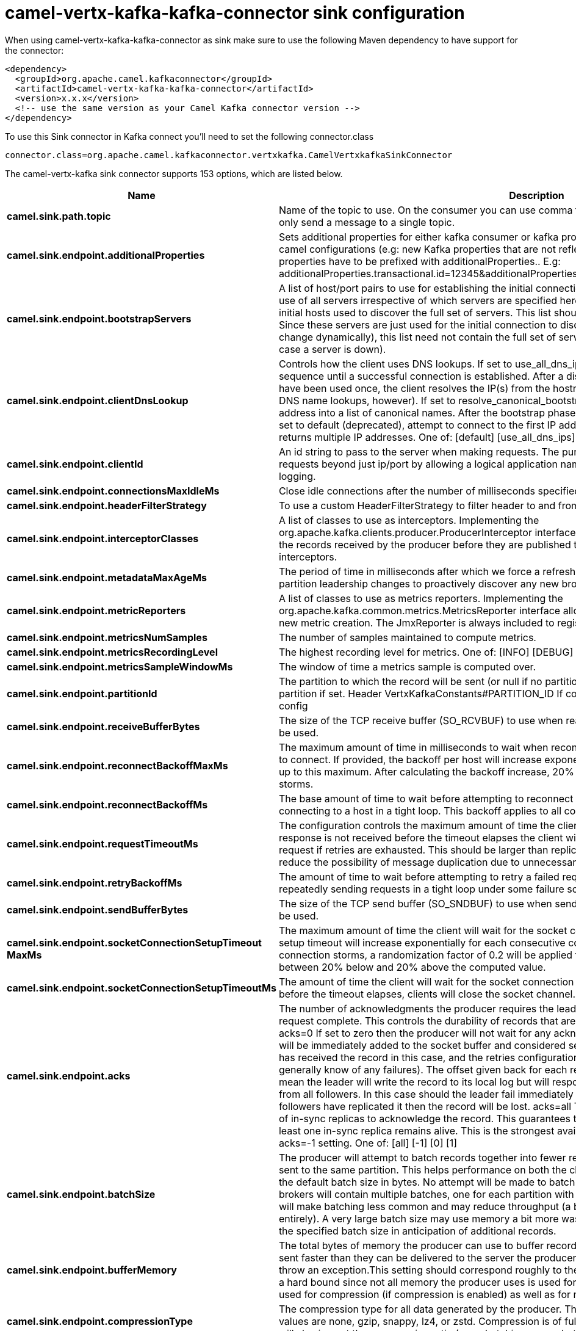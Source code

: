// kafka-connector options: START
[[camel-vertx-kafka-kafka-connector-sink]]
= camel-vertx-kafka-kafka-connector sink configuration

When using camel-vertx-kafka-kafka-connector as sink make sure to use the following Maven dependency to have support for the connector:

[source,xml]
----
<dependency>
  <groupId>org.apache.camel.kafkaconnector</groupId>
  <artifactId>camel-vertx-kafka-kafka-connector</artifactId>
  <version>x.x.x</version>
  <!-- use the same version as your Camel Kafka connector version -->
</dependency>
----

To use this Sink connector in Kafka connect you'll need to set the following connector.class

[source,java]
----
connector.class=org.apache.camel.kafkaconnector.vertxkafka.CamelVertxkafkaSinkConnector
----


The camel-vertx-kafka sink connector supports 153 options, which are listed below.



[width="100%",cols="2,5,^1,1,1",options="header"]
|===
| Name | Description | Default | Required | Priority
| *camel.sink.path.topic* | Name of the topic to use. On the consumer you can use comma to separate multiple topics. A producer can only send a message to a single topic. | null | true | HIGH
| *camel.sink.endpoint.additionalProperties* | Sets additional properties for either kafka consumer or kafka producer in case they can't be set directly on the camel configurations (e.g: new Kafka properties that are not reflected yet in Camel configurations), the properties have to be prefixed with additionalProperties.. E.g: additionalProperties.transactional.id=12345&additionalProperties.schema.registry.url=\http://localhost:8811/avro | null | false | MEDIUM
| *camel.sink.endpoint.bootstrapServers* | A list of host/port pairs to use for establishing the initial connection to the Kafka cluster. The client will make use of all servers irrespective of which servers are specified here for bootstrapping&mdash;this list only impacts the initial hosts used to discover the full set of servers. This list should be in the form host1:port1,host2:port2,.... Since these servers are just used for the initial connection to discover the full cluster membership (which may change dynamically), this list need not contain the full set of servers (you may want more than one, though, in case a server is down). | null | false | MEDIUM
| *camel.sink.endpoint.clientDnsLookup* | Controls how the client uses DNS lookups. If set to use_all_dns_ips, connect to each returned IP address in sequence until a successful connection is established. After a disconnection, the next IP is used. Once all IPs have been used once, the client resolves the IP(s) from the hostname again (both the JVM and the OS cache DNS name lookups, however). If set to resolve_canonical_bootstrap_servers_only, resolve each bootstrap address into a list of canonical names. After the bootstrap phase, this behaves the same as use_all_dns_ips. If set to default (deprecated), attempt to connect to the first IP address returned by the lookup, even if the lookup returns multiple IP addresses. One of: [default] [use_all_dns_ips] [resolve_canonical_bootstrap_servers_only] | "use_all_dns_ips" | false | MEDIUM
| *camel.sink.endpoint.clientId* | An id string to pass to the server when making requests. The purpose of this is to be able to track the source of requests beyond just ip/port by allowing a logical application name to be included in server-side request logging. | null | false | MEDIUM
| *camel.sink.endpoint.connectionsMaxIdleMs* | Close idle connections after the number of milliseconds specified by this config. | 540000L | false | MEDIUM
| *camel.sink.endpoint.headerFilterStrategy* | To use a custom HeaderFilterStrategy to filter header to and from Camel message. | null | false | MEDIUM
| *camel.sink.endpoint.interceptorClasses* | A list of classes to use as interceptors. Implementing the org.apache.kafka.clients.producer.ProducerInterceptor interface allows you to intercept (and possibly mutate) the records received by the producer before they are published to the Kafka cluster. By default, there are no interceptors. | null | false | MEDIUM
| *camel.sink.endpoint.metadataMaxAgeMs* | The period of time in milliseconds after which we force a refresh of metadata even if we haven't seen any partition leadership changes to proactively discover any new brokers or partitions. | 300000L | false | MEDIUM
| *camel.sink.endpoint.metricReporters* | A list of classes to use as metrics reporters. Implementing the org.apache.kafka.common.metrics.MetricsReporter interface allows plugging in classes that will be notified of new metric creation. The JmxReporter is always included to register JMX statistics. | null | false | MEDIUM
| *camel.sink.endpoint.metricsNumSamples* | The number of samples maintained to compute metrics. | 2 | false | MEDIUM
| *camel.sink.endpoint.metricsRecordingLevel* | The highest recording level for metrics. One of: [INFO] [DEBUG] [TRACE] | "INFO" | false | MEDIUM
| *camel.sink.endpoint.metricsSampleWindowMs* | The window of time a metrics sample is computed over. | 30000L | false | MEDIUM
| *camel.sink.endpoint.partitionId* | The partition to which the record will be sent (or null if no partition was specified) or read from a particular partition if set. Header VertxKafkaConstants#PARTITION_ID If configured, it will take precedence over this config | null | false | MEDIUM
| *camel.sink.endpoint.receiveBufferBytes* | The size of the TCP receive buffer (SO_RCVBUF) to use when reading data. If the value is -1, the OS default will be used. | 32768 | false | MEDIUM
| *camel.sink.endpoint.reconnectBackoffMaxMs* | The maximum amount of time in milliseconds to wait when reconnecting to a broker that has repeatedly failed to connect. If provided, the backoff per host will increase exponentially for each consecutive connection failure, up to this maximum. After calculating the backoff increase, 20% random jitter is added to avoid connection storms. | 1000L | false | MEDIUM
| *camel.sink.endpoint.reconnectBackoffMs* | The base amount of time to wait before attempting to reconnect to a given host. This avoids repeatedly connecting to a host in a tight loop. This backoff applies to all connection attempts by the client to a broker. | 50L | false | MEDIUM
| *camel.sink.endpoint.requestTimeoutMs* | The configuration controls the maximum amount of time the client will wait for the response of a request. If the response is not received before the timeout elapses the client will resend the request if necessary or fail the request if retries are exhausted. This should be larger than replica.lag.time.max.ms (a broker configuration) to reduce the possibility of message duplication due to unnecessary producer retries. | 30000 | false | MEDIUM
| *camel.sink.endpoint.retryBackoffMs* | The amount of time to wait before attempting to retry a failed request to a given topic partition. This avoids repeatedly sending requests in a tight loop under some failure scenarios. | 100L | false | MEDIUM
| *camel.sink.endpoint.sendBufferBytes* | The size of the TCP send buffer (SO_SNDBUF) to use when sending data. If the value is -1, the OS default will be used. | 131072 | false | MEDIUM
| *camel.sink.endpoint.socketConnectionSetupTimeout MaxMs* | The maximum amount of time the client will wait for the socket connection to be established. The connection setup timeout will increase exponentially for each consecutive connection failure up to this maximum. To avoid connection storms, a randomization factor of 0.2 will be applied to the timeout resulting in a random range between 20% below and 20% above the computed value. | 127000L | false | MEDIUM
| *camel.sink.endpoint.socketConnectionSetupTimeoutMs* | The amount of time the client will wait for the socket connection to be established. If the connection is not built before the timeout elapses, clients will close the socket channel. | 10000L | false | MEDIUM
| *camel.sink.endpoint.acks* | The number of acknowledgments the producer requires the leader to have received before considering a request complete. This controls the durability of records that are sent. The following settings are allowed: acks=0 If set to zero then the producer will not wait for any acknowledgment from the server at all. The record will be immediately added to the socket buffer and considered sent. No guarantee can be made that the server has received the record in this case, and the retries configuration will not take effect (as the client won't generally know of any failures). The offset given back for each record will always be set to -1. acks=1 This will mean the leader will write the record to its local log but will respond without awaiting full acknowledgement from all followers. In this case should the leader fail immediately after acknowledging the record but before the followers have replicated it then the record will be lost. acks=all This means the leader will wait for the full set of in-sync replicas to acknowledge the record. This guarantees that the record will not be lost as long as at least one in-sync replica remains alive. This is the strongest available guarantee. This is equivalent to the acks=-1 setting. One of: [all] [-1] [0] [1] | "1" | false | MEDIUM
| *camel.sink.endpoint.batchSize* | The producer will attempt to batch records together into fewer requests whenever multiple records are being sent to the same partition. This helps performance on both the client and the server. This configuration controls the default batch size in bytes. No attempt will be made to batch records larger than this size. Requests sent to brokers will contain multiple batches, one for each partition with data available to be sent. A small batch size will make batching less common and may reduce throughput (a batch size of zero will disable batching entirely). A very large batch size may use memory a bit more wastefully as we will always allocate a buffer of the specified batch size in anticipation of additional records. | 16384 | false | MEDIUM
| *camel.sink.endpoint.bufferMemory* | The total bytes of memory the producer can use to buffer records waiting to be sent to the server. If records are sent faster than they can be delivered to the server the producer will block for max.block.ms after which it will throw an exception.This setting should correspond roughly to the total memory the producer will use, but is not a hard bound since not all memory the producer uses is used for buffering. Some additional memory will be used for compression (if compression is enabled) as well as for maintaining in-flight requests. | 33554432L | false | MEDIUM
| *camel.sink.endpoint.compressionType* | The compression type for all data generated by the producer. The default is none (i.e. no compression). Valid values are none, gzip, snappy, lz4, or zstd. Compression is of full batches of data, so the efficacy of batching will also impact the compression ratio (more batching means better compression). | "none" | false | MEDIUM
| *camel.sink.endpoint.deliveryTimeoutMs* | An upper bound on the time to report success or failure after a call to send() returns. This limits the total time that a record will be delayed prior to sending, the time to await acknowledgement from the broker (if expected), and the time allowed for retriable send failures. The producer may report failure to send a record earlier than this config if either an unrecoverable error is encountered, the retries have been exhausted, or the record is added to a batch which reached an earlier delivery expiration deadline. The value of this config should be greater than or equal to the sum of request.timeout.ms and linger.ms. | 120000 | false | MEDIUM
| *camel.sink.endpoint.enableIdempotence* | When set to 'true', the producer will ensure that exactly one copy of each message is written in the stream. If 'false', producer retries due to broker failures, etc., may write duplicates of the retried message in the stream. Note that enabling idempotence requires max.in.flight.requests.per.connection to be less than or equal to 5, retries to be greater than 0 and acks must be 'all'. If these values are not explicitly set by the user, suitable values will be chosen. If incompatible values are set, a ConfigException will be thrown. | false | false | MEDIUM
| *camel.sink.endpoint.keySerializer* | Serializer class for key that implements the org.apache.kafka.common.serialization.Serializer interface. | "org.apache.kafka.common.serialization.StringSerializer" | false | MEDIUM
| *camel.sink.endpoint.lazyStartProducer* | Whether the producer should be started lazy (on the first message). By starting lazy you can use this to allow CamelContext and routes to startup in situations where a producer may otherwise fail during starting and cause the route to fail being started. By deferring this startup to be lazy then the startup failure can be handled during routing messages via Camel's routing error handlers. Beware that when the first message is processed then creating and starting the producer may take a little time and prolong the total processing time of the processing. | false | false | MEDIUM
| *camel.sink.endpoint.lingerMs* | The producer groups together any records that arrive in between request transmissions into a single batched request. Normally this occurs only under load when records arrive faster than they can be sent out. However in some circumstances the client may want to reduce the number of requests even under moderate load. This setting accomplishes this by adding a small amount of artificial delay&mdash;that is, rather than immediately sending out a record the producer will wait for up to the given delay to allow other records to be sent so that the sends can be batched together. This can be thought of as analogous to Nagle's algorithm in TCP. This setting gives the upper bound on the delay for batching: once we get batch.size worth of records for a partition it will be sent immediately regardless of this setting, however if we have fewer than this many bytes accumulated for this partition we will 'linger' for the specified time waiting for more records to show up. This setting defaults to 0 (i.e. no delay). Setting linger.ms=5, for example, would have the effect of reducing the number of requests sent but would add up to 5ms of latency to records sent in the absence of load. | 0L | false | MEDIUM
| *camel.sink.endpoint.maxBlockMs* | The configuration controls how long the KafkaProducer's send(), partitionsFor(), initTransactions(), sendOffsetsToTransaction(), commitTransaction() and abortTransaction() methods will block. For send() this timeout bounds the total time waiting for both metadata fetch and buffer allocation (blocking in the user-supplied serializers or partitioner is not counted against this timeout). For partitionsFor() this timeout bounds the time spent waiting for metadata if it is unavailable. The transaction-related methods always block, but may timeout if the transaction coordinator could not be discovered or did not respond within the timeout. | 60000L | false | MEDIUM
| *camel.sink.endpoint.maxInFlightRequestsPer Connection* | The maximum number of unacknowledged requests the client will send on a single connection before blocking. Note that if this setting is set to be greater than 1 and there are failed sends, there is a risk of message re-ordering due to retries (i.e., if retries are enabled). | 5 | false | MEDIUM
| *camel.sink.endpoint.maxRequestSize* | The maximum size of a request in bytes. This setting will limit the number of record batches the producer will send in a single request to avoid sending huge requests. This is also effectively a cap on the maximum uncompressed record batch size. Note that the server has its own cap on the record batch size (after compression if compression is enabled) which may be different from this. | 1048576 | false | MEDIUM
| *camel.sink.endpoint.metadataMaxIdleMs* | Controls how long the producer will cache metadata for a topic that's idle. If the elapsed time since a topic was last produced to exceeds the metadata idle duration, then the topic's metadata is forgotten and the next access to it will force a metadata fetch request. | 300000L | false | MEDIUM
| *camel.sink.endpoint.partitionerClass* | Partitioner class that implements the org.apache.kafka.clients.producer.Partitioner interface. | "org.apache.kafka.clients.producer.internals.DefaultPartitioner" | false | MEDIUM
| *camel.sink.endpoint.retries* | Setting a value greater than zero will cause the client to resend any record whose send fails with a potentially transient error. Note that this retry is no different than if the client resent the record upon receiving the error. Allowing retries without setting max.in.flight.requests.per.connection to 1 will potentially change the ordering of records because if two batches are sent to a single partition, and the first fails and is retried but the second succeeds, then the records in the second batch may appear first. Note additionally that produce requests will be failed before the number of retries has been exhausted if the timeout configured by delivery.timeout.ms expires first before successful acknowledgement. Users should generally prefer to leave this config unset and instead use delivery.timeout.ms to control retry behavior. | 2147483647 | false | MEDIUM
| *camel.sink.endpoint.transactionalId* | The TransactionalId to use for transactional delivery. This enables reliability semantics which span multiple producer sessions since it allows the client to guarantee that transactions using the same TransactionalId have been completed prior to starting any new transactions. If no TransactionalId is provided, then the producer is limited to idempotent delivery. If a TransactionalId is configured, enable.idempotence is implied. By default the TransactionId is not configured, which means transactions cannot be used. Note that, by default, transactions require a cluster of at least three brokers which is the recommended setting for production; for development you can change this, by adjusting broker setting transaction.state.log.replication.factor. | null | false | MEDIUM
| *camel.sink.endpoint.transactionTimeoutMs* | The maximum amount of time in ms that the transaction coordinator will wait for a transaction status update from the producer before proactively aborting the ongoing transaction.If this value is larger than the transaction.max.timeout.ms setting in the broker, the request will fail with a InvalidTxnTimeoutException error. | 60000 | false | MEDIUM
| *camel.sink.endpoint.valueSerializer* | Serializer class for value that implements the org.apache.kafka.common.serialization.Serializer interface. | "org.apache.kafka.common.serialization.StringSerializer" | false | MEDIUM
| *camel.sink.endpoint.saslClientCallbackHandlerClass* | The fully qualified name of a SASL client callback handler class that implements the AuthenticateCallbackHandler interface. | null | false | MEDIUM
| *camel.sink.endpoint.saslJaasConfig* | JAAS login context parameters for SASL connections in the format used by JAAS configuration files. JAAS configuration file format is described here. The format for the value is: 'loginModuleClass controlFlag (optionName=optionValue);'. For brokers, the config must be prefixed with listener prefix and SASL mechanism name in lower-case. For example, listener.name.sasl_ssl.scram-sha-256.sasl.jaas.config=com.example.ScramLoginModule required; | null | false | MEDIUM
| *camel.sink.endpoint.saslKerberosKinitCmd* | Kerberos kinit command path. | "/usr/bin/kinit" | false | MEDIUM
| *camel.sink.endpoint.saslKerberosMinTimeBefore Relogin* | Login thread sleep time between refresh attempts. | 60000L | false | MEDIUM
| *camel.sink.endpoint.saslKerberosServiceName* | The Kerberos principal name that Kafka runs as. This can be defined either in Kafka's JAAS config or in Kafka's config. | null | false | MEDIUM
| *camel.sink.endpoint.saslKerberosTicketRenewJitter* | Percentage of random jitter added to the renewal time. | 0.05D | false | MEDIUM
| *camel.sink.endpoint.saslKerberosTicketRenewWindow Factor* | Login thread will sleep until the specified window factor of time from last refresh to ticket's expiry has been reached, at which time it will try to renew the ticket. | 0.8D | false | MEDIUM
| *camel.sink.endpoint.saslLoginCallbackHandlerClass* | The fully qualified name of a SASL login callback handler class that implements the AuthenticateCallbackHandler interface. For brokers, login callback handler config must be prefixed with listener prefix and SASL mechanism name in lower-case. For example, listener.name.sasl_ssl.scram-sha-256.sasl.login.callback.handler.class=com.example.CustomScramLoginCallbackHandler | null | false | MEDIUM
| *camel.sink.endpoint.saslLoginClass* | The fully qualified name of a class that implements the Login interface. For brokers, login config must be prefixed with listener prefix and SASL mechanism name in lower-case. For example, listener.name.sasl_ssl.scram-sha-256.sasl.login.class=com.example.CustomScramLogin | null | false | MEDIUM
| *camel.sink.endpoint.saslLoginRefreshBufferSeconds* | The amount of buffer time before credential expiration to maintain when refreshing a credential, in seconds. If a refresh would otherwise occur closer to expiration than the number of buffer seconds then the refresh will be moved up to maintain as much of the buffer time as possible. Legal values are between 0 and 3600 (1 hour); a default value of 300 (5 minutes) is used if no value is specified. This value and sasl.login.refresh.min.period.seconds are both ignored if their sum exceeds the remaining lifetime of a credential. Currently applies only to OAUTHBEARER. | 300 | false | MEDIUM
| *camel.sink.endpoint.saslLoginRefreshMinPeriod Seconds* | The desired minimum time for the login refresh thread to wait before refreshing a credential, in seconds. Legal values are between 0 and 900 (15 minutes); a default value of 60 (1 minute) is used if no value is specified. This value and sasl.login.refresh.buffer.seconds are both ignored if their sum exceeds the remaining lifetime of a credential. Currently applies only to OAUTHBEARER. | 60 | false | MEDIUM
| *camel.sink.endpoint.saslLoginRefreshWindowFactor* | Login refresh thread will sleep until the specified window factor relative to the credential's lifetime has been reached, at which time it will try to refresh the credential. Legal values are between 0.5 (50%) and 1.0 (100%) inclusive; a default value of 0.8 (80%) is used if no value is specified. Currently applies only to OAUTHBEARER. | 0.8D | false | MEDIUM
| *camel.sink.endpoint.saslLoginRefreshWindowJitter* | The maximum amount of random jitter relative to the credential's lifetime that is added to the login refresh thread's sleep time. Legal values are between 0 and 0.25 (25%) inclusive; a default value of 0.05 (5%) is used if no value is specified. Currently applies only to OAUTHBEARER. | 0.05D | false | MEDIUM
| *camel.sink.endpoint.saslMechanism* | SASL mechanism used for client connections. This may be any mechanism for which a security provider is available. GSSAPI is the default mechanism. | "GSSAPI" | false | MEDIUM
| *camel.sink.endpoint.securityProtocol* | Protocol used to communicate with brokers. Valid values are: PLAINTEXT, SSL, SASL_PLAINTEXT, SASL_SSL. | "PLAINTEXT" | false | MEDIUM
| *camel.sink.endpoint.securityProviders* | A list of configurable creator classes each returning a provider implementing security algorithms. These classes should implement the org.apache.kafka.common.security.auth.SecurityProviderCreator interface. | null | false | MEDIUM
| *camel.sink.endpoint.sslCipherSuites* | A list of cipher suites. This is a named combination of authentication, encryption, MAC and key exchange algorithm used to negotiate the security settings for a network connection using TLS or SSL network protocol. By default all the available cipher suites are supported. | null | false | MEDIUM
| *camel.sink.endpoint.sslEnabledProtocols* | The list of protocols enabled for SSL connections. The default is 'TLSv1.2,TLSv1.3' when running with Java 11 or newer, 'TLSv1.2' otherwise. With the default value for Java 11, clients and servers will prefer TLSv1.3 if both support it and fallback to TLSv1.2 otherwise (assuming both support at least TLSv1.2). This default should be fine for most cases. Also see the config documentation for ssl.protocol. | "TLSv1.2,TLSv1.3" | false | MEDIUM
| *camel.sink.endpoint.sslEndpointIdentification Algorithm* | The endpoint identification algorithm to validate server hostname using server certificate. | "https" | false | MEDIUM
| *camel.sink.endpoint.sslEngineFactoryClass* | The class of type org.apache.kafka.common.security.auth.SslEngineFactory to provide SSLEngine objects. Default value is org.apache.kafka.common.security.ssl.DefaultSslEngineFactory | null | false | MEDIUM
| *camel.sink.endpoint.sslKeymanagerAlgorithm* | The algorithm used by key manager factory for SSL connections. Default value is the key manager factory algorithm configured for the Java Virtual Machine. | "SunX509" | false | MEDIUM
| *camel.sink.endpoint.sslKeyPassword* | The password of the private key in the key store file orthe PEM key specified in ssl.keystore.key'. This is required for clients only if two-way authentication is configured. | null | false | MEDIUM
| *camel.sink.endpoint.sslKeystoreCertificateChain* | Certificate chain in the format specified by 'ssl.keystore.type'. Default SSL engine factory supports only PEM format with a list of X.509 certificates | null | false | MEDIUM
| *camel.sink.endpoint.sslKeystoreKey* | Private key in the format specified by 'ssl.keystore.type'. Default SSL engine factory supports only PEM format with PKCS#8 keys. If the key is encrypted, key password must be specified using 'ssl.key.password' | null | false | MEDIUM
| *camel.sink.endpoint.sslKeystoreLocation* | The location of the key store file. This is optional for client and can be used for two-way authentication for client. | null | false | MEDIUM
| *camel.sink.endpoint.sslKeystorePassword* | The store password for the key store file. This is optional for client and only needed if 'ssl.keystore.location' is configured. Key store password is not supported for PEM format. | null | false | MEDIUM
| *camel.sink.endpoint.sslKeystoreType* | The file format of the key store file. This is optional for client. | "JKS" | false | MEDIUM
| *camel.sink.endpoint.sslProtocol* | The SSL protocol used to generate the SSLContext. The default is 'TLSv1.3' when running with Java 11 or newer, 'TLSv1.2' otherwise. This value should be fine for most use cases. Allowed values in recent JVMs are 'TLSv1.2' and 'TLSv1.3'. 'TLS', 'TLSv1.1', 'SSL', 'SSLv2' and 'SSLv3' may be supported in older JVMs, but their usage is discouraged due to known security vulnerabilities. With the default value for this config and 'ssl.enabled.protocols', clients will downgrade to 'TLSv1.2' if the server does not support 'TLSv1.3'. If this config is set to 'TLSv1.2', clients will not use 'TLSv1.3' even if it is one of the values in ssl.enabled.protocols and the server only supports 'TLSv1.3'. | "TLSv1.2" | false | MEDIUM
| *camel.sink.endpoint.sslProvider* | The name of the security provider used for SSL connections. Default value is the default security provider of the JVM. | null | false | MEDIUM
| *camel.sink.endpoint.sslSecureRandomImplementation* | The SecureRandom PRNG implementation to use for SSL cryptography operations. | null | false | MEDIUM
| *camel.sink.endpoint.sslTrustmanagerAlgorithm* | The algorithm used by trust manager factory for SSL connections. Default value is the trust manager factory algorithm configured for the Java Virtual Machine. | "PKIX" | false | MEDIUM
| *camel.sink.endpoint.sslTruststoreCertificates* | Trusted certificates in the format specified by 'ssl.truststore.type'. Default SSL engine factory supports only PEM format with X.509 certificates. | null | false | MEDIUM
| *camel.sink.endpoint.sslTruststoreLocation* | The location of the trust store file. | null | false | MEDIUM
| *camel.sink.endpoint.sslTruststorePassword* | The password for the trust store file. If a password is not set, trust store file configured will still be used, but integrity checking is disabled. Trust store password is not supported for PEM format. | null | false | MEDIUM
| *camel.sink.endpoint.sslTruststoreType* | The file format of the trust store file. | "JKS" | false | MEDIUM
| *camel.component.vertx-kafka.additionalProperties* | Sets additional properties for either kafka consumer or kafka producer in case they can't be set directly on the camel configurations (e.g: new Kafka properties that are not reflected yet in Camel configurations), the properties have to be prefixed with additionalProperties.. E.g: additionalProperties.transactional.id=12345&additionalProperties.schema.registry.url=\http://localhost:8811/avro | null | false | MEDIUM
| *camel.component.vertx-kafka.bootstrapServers* | A list of host/port pairs to use for establishing the initial connection to the Kafka cluster. The client will make use of all servers irrespective of which servers are specified here for bootstrapping&mdash;this list only impacts the initial hosts used to discover the full set of servers. This list should be in the form host1:port1,host2:port2,.... Since these servers are just used for the initial connection to discover the full cluster membership (which may change dynamically), this list need not contain the full set of servers (you may want more than one, though, in case a server is down). | null | false | MEDIUM
| *camel.component.vertx-kafka.clientDnsLookup* | Controls how the client uses DNS lookups. If set to use_all_dns_ips, connect to each returned IP address in sequence until a successful connection is established. After a disconnection, the next IP is used. Once all IPs have been used once, the client resolves the IP(s) from the hostname again (both the JVM and the OS cache DNS name lookups, however). If set to resolve_canonical_bootstrap_servers_only, resolve each bootstrap address into a list of canonical names. After the bootstrap phase, this behaves the same as use_all_dns_ips. If set to default (deprecated), attempt to connect to the first IP address returned by the lookup, even if the lookup returns multiple IP addresses. One of: [default] [use_all_dns_ips] [resolve_canonical_bootstrap_servers_only] | "use_all_dns_ips" | false | MEDIUM
| *camel.component.vertx-kafka.clientId* | An id string to pass to the server when making requests. The purpose of this is to be able to track the source of requests beyond just ip/port by allowing a logical application name to be included in server-side request logging. | null | false | MEDIUM
| *camel.component.vertx-kafka.configuration* | The component configurations | null | false | MEDIUM
| *camel.component.vertx-kafka.connectionsMaxIdleMs* | Close idle connections after the number of milliseconds specified by this config. | 540000L | false | MEDIUM
| *camel.component.vertx-kafka.headerFilterStrategy* | To use a custom HeaderFilterStrategy to filter header to and from Camel message. | null | false | MEDIUM
| *camel.component.vertx-kafka.interceptorClasses* | A list of classes to use as interceptors. Implementing the org.apache.kafka.clients.producer.ProducerInterceptor interface allows you to intercept (and possibly mutate) the records received by the producer before they are published to the Kafka cluster. By default, there are no interceptors. | null | false | MEDIUM
| *camel.component.vertx-kafka.metadataMaxAgeMs* | The period of time in milliseconds after which we force a refresh of metadata even if we haven't seen any partition leadership changes to proactively discover any new brokers or partitions. | 300000L | false | MEDIUM
| *camel.component.vertx-kafka.metricReporters* | A list of classes to use as metrics reporters. Implementing the org.apache.kafka.common.metrics.MetricsReporter interface allows plugging in classes that will be notified of new metric creation. The JmxReporter is always included to register JMX statistics. | null | false | MEDIUM
| *camel.component.vertx-kafka.metricsNumSamples* | The number of samples maintained to compute metrics. | 2 | false | MEDIUM
| *camel.component.vertx-kafka.metricsRecordingLevel* | The highest recording level for metrics. One of: [INFO] [DEBUG] [TRACE] | "INFO" | false | MEDIUM
| *camel.component.vertx-kafka.metricsSampleWindowMs* | The window of time a metrics sample is computed over. | 30000L | false | MEDIUM
| *camel.component.vertx-kafka.partitionId* | The partition to which the record will be sent (or null if no partition was specified) or read from a particular partition if set. Header VertxKafkaConstants#PARTITION_ID If configured, it will take precedence over this config | null | false | MEDIUM
| *camel.component.vertx-kafka.receiveBufferBytes* | The size of the TCP receive buffer (SO_RCVBUF) to use when reading data. If the value is -1, the OS default will be used. | 32768 | false | MEDIUM
| *camel.component.vertx-kafka.reconnectBackoffMaxMs* | The maximum amount of time in milliseconds to wait when reconnecting to a broker that has repeatedly failed to connect. If provided, the backoff per host will increase exponentially for each consecutive connection failure, up to this maximum. After calculating the backoff increase, 20% random jitter is added to avoid connection storms. | 1000L | false | MEDIUM
| *camel.component.vertx-kafka.reconnectBackoffMs* | The base amount of time to wait before attempting to reconnect to a given host. This avoids repeatedly connecting to a host in a tight loop. This backoff applies to all connection attempts by the client to a broker. | 50L | false | MEDIUM
| *camel.component.vertx-kafka.requestTimeoutMs* | The configuration controls the maximum amount of time the client will wait for the response of a request. If the response is not received before the timeout elapses the client will resend the request if necessary or fail the request if retries are exhausted. This should be larger than replica.lag.time.max.ms (a broker configuration) to reduce the possibility of message duplication due to unnecessary producer retries. | 30000 | false | MEDIUM
| *camel.component.vertx-kafka.retryBackoffMs* | The amount of time to wait before attempting to retry a failed request to a given topic partition. This avoids repeatedly sending requests in a tight loop under some failure scenarios. | 100L | false | MEDIUM
| *camel.component.vertx-kafka.sendBufferBytes* | The size of the TCP send buffer (SO_SNDBUF) to use when sending data. If the value is -1, the OS default will be used. | 131072 | false | MEDIUM
| *camel.component.vertx-kafka.socketConnectionSetup TimeoutMaxMs* | The maximum amount of time the client will wait for the socket connection to be established. The connection setup timeout will increase exponentially for each consecutive connection failure up to this maximum. To avoid connection storms, a randomization factor of 0.2 will be applied to the timeout resulting in a random range between 20% below and 20% above the computed value. | 127000L | false | MEDIUM
| *camel.component.vertx-kafka.socketConnectionSetup TimeoutMs* | The amount of time the client will wait for the socket connection to be established. If the connection is not built before the timeout elapses, clients will close the socket channel. | 10000L | false | MEDIUM
| *camel.component.vertx-kafka.acks* | The number of acknowledgments the producer requires the leader to have received before considering a request complete. This controls the durability of records that are sent. The following settings are allowed: acks=0 If set to zero then the producer will not wait for any acknowledgment from the server at all. The record will be immediately added to the socket buffer and considered sent. No guarantee can be made that the server has received the record in this case, and the retries configuration will not take effect (as the client won't generally know of any failures). The offset given back for each record will always be set to -1. acks=1 This will mean the leader will write the record to its local log but will respond without awaiting full acknowledgement from all followers. In this case should the leader fail immediately after acknowledging the record but before the followers have replicated it then the record will be lost. acks=all This means the leader will wait for the full set of in-sync replicas to acknowledge the record. This guarantees that the record will not be lost as long as at least one in-sync replica remains alive. This is the strongest available guarantee. This is equivalent to the acks=-1 setting. One of: [all] [-1] [0] [1] | "1" | false | MEDIUM
| *camel.component.vertx-kafka.batchSize* | The producer will attempt to batch records together into fewer requests whenever multiple records are being sent to the same partition. This helps performance on both the client and the server. This configuration controls the default batch size in bytes. No attempt will be made to batch records larger than this size. Requests sent to brokers will contain multiple batches, one for each partition with data available to be sent. A small batch size will make batching less common and may reduce throughput (a batch size of zero will disable batching entirely). A very large batch size may use memory a bit more wastefully as we will always allocate a buffer of the specified batch size in anticipation of additional records. | 16384 | false | MEDIUM
| *camel.component.vertx-kafka.bufferMemory* | The total bytes of memory the producer can use to buffer records waiting to be sent to the server. If records are sent faster than they can be delivered to the server the producer will block for max.block.ms after which it will throw an exception.This setting should correspond roughly to the total memory the producer will use, but is not a hard bound since not all memory the producer uses is used for buffering. Some additional memory will be used for compression (if compression is enabled) as well as for maintaining in-flight requests. | 33554432L | false | MEDIUM
| *camel.component.vertx-kafka.compressionType* | The compression type for all data generated by the producer. The default is none (i.e. no compression). Valid values are none, gzip, snappy, lz4, or zstd. Compression is of full batches of data, so the efficacy of batching will also impact the compression ratio (more batching means better compression). | "none" | false | MEDIUM
| *camel.component.vertx-kafka.deliveryTimeoutMs* | An upper bound on the time to report success or failure after a call to send() returns. This limits the total time that a record will be delayed prior to sending, the time to await acknowledgement from the broker (if expected), and the time allowed for retriable send failures. The producer may report failure to send a record earlier than this config if either an unrecoverable error is encountered, the retries have been exhausted, or the record is added to a batch which reached an earlier delivery expiration deadline. The value of this config should be greater than or equal to the sum of request.timeout.ms and linger.ms. | 120000 | false | MEDIUM
| *camel.component.vertx-kafka.enableIdempotence* | When set to 'true', the producer will ensure that exactly one copy of each message is written in the stream. If 'false', producer retries due to broker failures, etc., may write duplicates of the retried message in the stream. Note that enabling idempotence requires max.in.flight.requests.per.connection to be less than or equal to 5, retries to be greater than 0 and acks must be 'all'. If these values are not explicitly set by the user, suitable values will be chosen. If incompatible values are set, a ConfigException will be thrown. | false | false | MEDIUM
| *camel.component.vertx-kafka.keySerializer* | Serializer class for key that implements the org.apache.kafka.common.serialization.Serializer interface. | "org.apache.kafka.common.serialization.StringSerializer" | false | MEDIUM
| *camel.component.vertx-kafka.lazyStartProducer* | Whether the producer should be started lazy (on the first message). By starting lazy you can use this to allow CamelContext and routes to startup in situations where a producer may otherwise fail during starting and cause the route to fail being started. By deferring this startup to be lazy then the startup failure can be handled during routing messages via Camel's routing error handlers. Beware that when the first message is processed then creating and starting the producer may take a little time and prolong the total processing time of the processing. | false | false | MEDIUM
| *camel.component.vertx-kafka.lingerMs* | The producer groups together any records that arrive in between request transmissions into a single batched request. Normally this occurs only under load when records arrive faster than they can be sent out. However in some circumstances the client may want to reduce the number of requests even under moderate load. This setting accomplishes this by adding a small amount of artificial delay&mdash;that is, rather than immediately sending out a record the producer will wait for up to the given delay to allow other records to be sent so that the sends can be batched together. This can be thought of as analogous to Nagle's algorithm in TCP. This setting gives the upper bound on the delay for batching: once we get batch.size worth of records for a partition it will be sent immediately regardless of this setting, however if we have fewer than this many bytes accumulated for this partition we will 'linger' for the specified time waiting for more records to show up. This setting defaults to 0 (i.e. no delay). Setting linger.ms=5, for example, would have the effect of reducing the number of requests sent but would add up to 5ms of latency to records sent in the absence of load. | 0L | false | MEDIUM
| *camel.component.vertx-kafka.maxBlockMs* | The configuration controls how long the KafkaProducer's send(), partitionsFor(), initTransactions(), sendOffsetsToTransaction(), commitTransaction() and abortTransaction() methods will block. For send() this timeout bounds the total time waiting for both metadata fetch and buffer allocation (blocking in the user-supplied serializers or partitioner is not counted against this timeout). For partitionsFor() this timeout bounds the time spent waiting for metadata if it is unavailable. The transaction-related methods always block, but may timeout if the transaction coordinator could not be discovered or did not respond within the timeout. | 60000L | false | MEDIUM
| *camel.component.vertx-kafka.maxInFlightRequestsPer Connection* | The maximum number of unacknowledged requests the client will send on a single connection before blocking. Note that if this setting is set to be greater than 1 and there are failed sends, there is a risk of message re-ordering due to retries (i.e., if retries are enabled). | 5 | false | MEDIUM
| *camel.component.vertx-kafka.maxRequestSize* | The maximum size of a request in bytes. This setting will limit the number of record batches the producer will send in a single request to avoid sending huge requests. This is also effectively a cap on the maximum uncompressed record batch size. Note that the server has its own cap on the record batch size (after compression if compression is enabled) which may be different from this. | 1048576 | false | MEDIUM
| *camel.component.vertx-kafka.metadataMaxIdleMs* | Controls how long the producer will cache metadata for a topic that's idle. If the elapsed time since a topic was last produced to exceeds the metadata idle duration, then the topic's metadata is forgotten and the next access to it will force a metadata fetch request. | 300000L | false | MEDIUM
| *camel.component.vertx-kafka.partitionerClass* | Partitioner class that implements the org.apache.kafka.clients.producer.Partitioner interface. | "org.apache.kafka.clients.producer.internals.DefaultPartitioner" | false | MEDIUM
| *camel.component.vertx-kafka.retries* | Setting a value greater than zero will cause the client to resend any record whose send fails with a potentially transient error. Note that this retry is no different than if the client resent the record upon receiving the error. Allowing retries without setting max.in.flight.requests.per.connection to 1 will potentially change the ordering of records because if two batches are sent to a single partition, and the first fails and is retried but the second succeeds, then the records in the second batch may appear first. Note additionally that produce requests will be failed before the number of retries has been exhausted if the timeout configured by delivery.timeout.ms expires first before successful acknowledgement. Users should generally prefer to leave this config unset and instead use delivery.timeout.ms to control retry behavior. | 2147483647 | false | MEDIUM
| *camel.component.vertx-kafka.transactionalId* | The TransactionalId to use for transactional delivery. This enables reliability semantics which span multiple producer sessions since it allows the client to guarantee that transactions using the same TransactionalId have been completed prior to starting any new transactions. If no TransactionalId is provided, then the producer is limited to idempotent delivery. If a TransactionalId is configured, enable.idempotence is implied. By default the TransactionId is not configured, which means transactions cannot be used. Note that, by default, transactions require a cluster of at least three brokers which is the recommended setting for production; for development you can change this, by adjusting broker setting transaction.state.log.replication.factor. | null | false | MEDIUM
| *camel.component.vertx-kafka.transactionTimeoutMs* | The maximum amount of time in ms that the transaction coordinator will wait for a transaction status update from the producer before proactively aborting the ongoing transaction.If this value is larger than the transaction.max.timeout.ms setting in the broker, the request will fail with a InvalidTxnTimeoutException error. | 60000 | false | MEDIUM
| *camel.component.vertx-kafka.valueSerializer* | Serializer class for value that implements the org.apache.kafka.common.serialization.Serializer interface. | "org.apache.kafka.common.serialization.StringSerializer" | false | MEDIUM
| *camel.component.vertx-kafka.autowiredEnabled* | Whether autowiring is enabled. This is used for automatic autowiring options (the option must be marked as autowired) by looking up in the registry to find if there is a single instance of matching type, which then gets configured on the component. This can be used for automatic configuring JDBC data sources, JMS connection factories, AWS Clients, etc. | true | false | MEDIUM
| *camel.component.vertx-kafka.vertx* | To use an existing vertx instead of creating a new instance | null | false | MEDIUM
| *camel.component.vertx-kafka.vertxOptions* | To provide a custom set of vertx options for configuring vertx | null | false | MEDIUM
| *camel.component.vertx-kafka.saslClientCallback HandlerClass* | The fully qualified name of a SASL client callback handler class that implements the AuthenticateCallbackHandler interface. | null | false | MEDIUM
| *camel.component.vertx-kafka.saslJaasConfig* | JAAS login context parameters for SASL connections in the format used by JAAS configuration files. JAAS configuration file format is described here. The format for the value is: 'loginModuleClass controlFlag (optionName=optionValue);'. For brokers, the config must be prefixed with listener prefix and SASL mechanism name in lower-case. For example, listener.name.sasl_ssl.scram-sha-256.sasl.jaas.config=com.example.ScramLoginModule required; | null | false | MEDIUM
| *camel.component.vertx-kafka.saslKerberosKinitCmd* | Kerberos kinit command path. | "/usr/bin/kinit" | false | MEDIUM
| *camel.component.vertx-kafka.saslKerberosMinTime BeforeRelogin* | Login thread sleep time between refresh attempts. | 60000L | false | MEDIUM
| *camel.component.vertx-kafka.saslKerberosService Name* | The Kerberos principal name that Kafka runs as. This can be defined either in Kafka's JAAS config or in Kafka's config. | null | false | MEDIUM
| *camel.component.vertx-kafka.saslKerberosTicket RenewJitter* | Percentage of random jitter added to the renewal time. | 0.05D | false | MEDIUM
| *camel.component.vertx-kafka.saslKerberosTicket RenewWindowFactor* | Login thread will sleep until the specified window factor of time from last refresh to ticket's expiry has been reached, at which time it will try to renew the ticket. | 0.8D | false | MEDIUM
| *camel.component.vertx-kafka.saslLoginCallback HandlerClass* | The fully qualified name of a SASL login callback handler class that implements the AuthenticateCallbackHandler interface. For brokers, login callback handler config must be prefixed with listener prefix and SASL mechanism name in lower-case. For example, listener.name.sasl_ssl.scram-sha-256.sasl.login.callback.handler.class=com.example.CustomScramLoginCallbackHandler | null | false | MEDIUM
| *camel.component.vertx-kafka.saslLoginClass* | The fully qualified name of a class that implements the Login interface. For brokers, login config must be prefixed with listener prefix and SASL mechanism name in lower-case. For example, listener.name.sasl_ssl.scram-sha-256.sasl.login.class=com.example.CustomScramLogin | null | false | MEDIUM
| *camel.component.vertx-kafka.saslLoginRefreshBuffer Seconds* | The amount of buffer time before credential expiration to maintain when refreshing a credential, in seconds. If a refresh would otherwise occur closer to expiration than the number of buffer seconds then the refresh will be moved up to maintain as much of the buffer time as possible. Legal values are between 0 and 3600 (1 hour); a default value of 300 (5 minutes) is used if no value is specified. This value and sasl.login.refresh.min.period.seconds are both ignored if their sum exceeds the remaining lifetime of a credential. Currently applies only to OAUTHBEARER. | 300 | false | MEDIUM
| *camel.component.vertx-kafka.saslLoginRefreshMin PeriodSeconds* | The desired minimum time for the login refresh thread to wait before refreshing a credential, in seconds. Legal values are between 0 and 900 (15 minutes); a default value of 60 (1 minute) is used if no value is specified. This value and sasl.login.refresh.buffer.seconds are both ignored if their sum exceeds the remaining lifetime of a credential. Currently applies only to OAUTHBEARER. | 60 | false | MEDIUM
| *camel.component.vertx-kafka.saslLoginRefreshWindow Factor* | Login refresh thread will sleep until the specified window factor relative to the credential's lifetime has been reached, at which time it will try to refresh the credential. Legal values are between 0.5 (50%) and 1.0 (100%) inclusive; a default value of 0.8 (80%) is used if no value is specified. Currently applies only to OAUTHBEARER. | 0.8D | false | MEDIUM
| *camel.component.vertx-kafka.saslLoginRefreshWindow Jitter* | The maximum amount of random jitter relative to the credential's lifetime that is added to the login refresh thread's sleep time. Legal values are between 0 and 0.25 (25%) inclusive; a default value of 0.05 (5%) is used if no value is specified. Currently applies only to OAUTHBEARER. | 0.05D | false | MEDIUM
| *camel.component.vertx-kafka.saslMechanism* | SASL mechanism used for client connections. This may be any mechanism for which a security provider is available. GSSAPI is the default mechanism. | "GSSAPI" | false | MEDIUM
| *camel.component.vertx-kafka.securityProtocol* | Protocol used to communicate with brokers. Valid values are: PLAINTEXT, SSL, SASL_PLAINTEXT, SASL_SSL. | "PLAINTEXT" | false | MEDIUM
| *camel.component.vertx-kafka.securityProviders* | A list of configurable creator classes each returning a provider implementing security algorithms. These classes should implement the org.apache.kafka.common.security.auth.SecurityProviderCreator interface. | null | false | MEDIUM
| *camel.component.vertx-kafka.sslCipherSuites* | A list of cipher suites. This is a named combination of authentication, encryption, MAC and key exchange algorithm used to negotiate the security settings for a network connection using TLS or SSL network protocol. By default all the available cipher suites are supported. | null | false | MEDIUM
| *camel.component.vertx-kafka.sslEnabledProtocols* | The list of protocols enabled for SSL connections. The default is 'TLSv1.2,TLSv1.3' when running with Java 11 or newer, 'TLSv1.2' otherwise. With the default value for Java 11, clients and servers will prefer TLSv1.3 if both support it and fallback to TLSv1.2 otherwise (assuming both support at least TLSv1.2). This default should be fine for most cases. Also see the config documentation for ssl.protocol. | "TLSv1.2,TLSv1.3" | false | MEDIUM
| *camel.component.vertx-kafka.sslEndpoint IdentificationAlgorithm* | The endpoint identification algorithm to validate server hostname using server certificate. | "https" | false | MEDIUM
| *camel.component.vertx-kafka.sslEngineFactoryClass* | The class of type org.apache.kafka.common.security.auth.SslEngineFactory to provide SSLEngine objects. Default value is org.apache.kafka.common.security.ssl.DefaultSslEngineFactory | null | false | MEDIUM
| *camel.component.vertx-kafka.sslKeymanagerAlgorithm* | The algorithm used by key manager factory for SSL connections. Default value is the key manager factory algorithm configured for the Java Virtual Machine. | "SunX509" | false | MEDIUM
| *camel.component.vertx-kafka.sslKeyPassword* | The password of the private key in the key store file orthe PEM key specified in ssl.keystore.key'. This is required for clients only if two-way authentication is configured. | null | false | MEDIUM
| *camel.component.vertx-kafka.sslKeystoreCertificate Chain* | Certificate chain in the format specified by 'ssl.keystore.type'. Default SSL engine factory supports only PEM format with a list of X.509 certificates | null | false | MEDIUM
| *camel.component.vertx-kafka.sslKeystoreKey* | Private key in the format specified by 'ssl.keystore.type'. Default SSL engine factory supports only PEM format with PKCS#8 keys. If the key is encrypted, key password must be specified using 'ssl.key.password' | null | false | MEDIUM
| *camel.component.vertx-kafka.sslKeystoreLocation* | The location of the key store file. This is optional for client and can be used for two-way authentication for client. | null | false | MEDIUM
| *camel.component.vertx-kafka.sslKeystorePassword* | The store password for the key store file. This is optional for client and only needed if 'ssl.keystore.location' is configured. Key store password is not supported for PEM format. | null | false | MEDIUM
| *camel.component.vertx-kafka.sslKeystoreType* | The file format of the key store file. This is optional for client. | "JKS" | false | MEDIUM
| *camel.component.vertx-kafka.sslProtocol* | The SSL protocol used to generate the SSLContext. The default is 'TLSv1.3' when running with Java 11 or newer, 'TLSv1.2' otherwise. This value should be fine for most use cases. Allowed values in recent JVMs are 'TLSv1.2' and 'TLSv1.3'. 'TLS', 'TLSv1.1', 'SSL', 'SSLv2' and 'SSLv3' may be supported in older JVMs, but their usage is discouraged due to known security vulnerabilities. With the default value for this config and 'ssl.enabled.protocols', clients will downgrade to 'TLSv1.2' if the server does not support 'TLSv1.3'. If this config is set to 'TLSv1.2', clients will not use 'TLSv1.3' even if it is one of the values in ssl.enabled.protocols and the server only supports 'TLSv1.3'. | "TLSv1.2" | false | MEDIUM
| *camel.component.vertx-kafka.sslProvider* | The name of the security provider used for SSL connections. Default value is the default security provider of the JVM. | null | false | MEDIUM
| *camel.component.vertx-kafka.sslSecureRandom Implementation* | The SecureRandom PRNG implementation to use for SSL cryptography operations. | null | false | MEDIUM
| *camel.component.vertx-kafka.sslTrustmanager Algorithm* | The algorithm used by trust manager factory for SSL connections. Default value is the trust manager factory algorithm configured for the Java Virtual Machine. | "PKIX" | false | MEDIUM
| *camel.component.vertx-kafka.sslTruststore Certificates* | Trusted certificates in the format specified by 'ssl.truststore.type'. Default SSL engine factory supports only PEM format with X.509 certificates. | null | false | MEDIUM
| *camel.component.vertx-kafka.sslTruststoreLocation* | The location of the trust store file. | null | false | MEDIUM
| *camel.component.vertx-kafka.sslTruststorePassword* | The password for the trust store file. If a password is not set, trust store file configured will still be used, but integrity checking is disabled. Trust store password is not supported for PEM format. | null | false | MEDIUM
| *camel.component.vertx-kafka.sslTruststoreType* | The file format of the trust store file. | "JKS" | false | MEDIUM
|===



The camel-vertx-kafka sink connector has no converters out of the box.





The camel-vertx-kafka sink connector has no transforms out of the box.





The camel-vertx-kafka sink connector has no aggregation strategies out of the box.
// kafka-connector options: END
